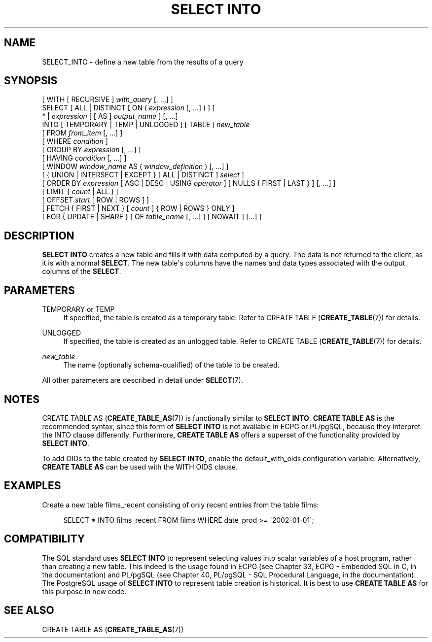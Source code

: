 '\" t
.\"     Title: SELECT INTO
.\"    Author: The PostgreSQL Global Development Group
.\" Generator: DocBook XSL Stylesheets v1.78.1 <http://docbook.sf.net/>
.\"      Date: 2017
.\"    Manual: PostgreSQL 9.5.10 Documentation
.\"    Source: PostgreSQL 9.5.10
.\"  Language: English
.\"
.TH "SELECT INTO" "7" "2017" "PostgreSQL 9.5.10" "PostgreSQL 9.5.10 Documentation"
.\" -----------------------------------------------------------------
.\" * Define some portability stuff
.\" -----------------------------------------------------------------
.\" ~~~~~~~~~~~~~~~~~~~~~~~~~~~~~~~~~~~~~~~~~~~~~~~~~~~~~~~~~~~~~~~~~
.\" http://bugs.debian.org/507673
.\" http://lists.gnu.org/archive/html/groff/2009-02/msg00013.html
.\" ~~~~~~~~~~~~~~~~~~~~~~~~~~~~~~~~~~~~~~~~~~~~~~~~~~~~~~~~~~~~~~~~~
.ie \n(.g .ds Aq \(aq
.el       .ds Aq '
.\" -----------------------------------------------------------------
.\" * set default formatting
.\" -----------------------------------------------------------------
.\" disable hyphenation
.nh
.\" disable justification (adjust text to left margin only)
.ad l
.\" -----------------------------------------------------------------
.\" * MAIN CONTENT STARTS HERE *
.\" -----------------------------------------------------------------
.SH "NAME"
SELECT_INTO \- define a new table from the results of a query
.SH "SYNOPSIS"
.sp
.nf
[ WITH [ RECURSIVE ] \fIwith_query\fR [, \&.\&.\&.] ]
SELECT [ ALL | DISTINCT [ ON ( \fIexpression\fR [, \&.\&.\&.] ) ] ]
    * | \fIexpression\fR [ [ AS ] \fIoutput_name\fR ] [, \&.\&.\&.]
    INTO [ TEMPORARY | TEMP | UNLOGGED ] [ TABLE ] \fInew_table\fR
    [ FROM \fIfrom_item\fR [, \&.\&.\&.] ]
    [ WHERE \fIcondition\fR ]
    [ GROUP BY \fIexpression\fR [, \&.\&.\&.] ]
    [ HAVING \fIcondition\fR [, \&.\&.\&.] ]
    [ WINDOW \fIwindow_name\fR AS ( \fIwindow_definition\fR ) [, \&.\&.\&.] ]
    [ { UNION | INTERSECT | EXCEPT } [ ALL | DISTINCT ] \fIselect\fR ]
    [ ORDER BY \fIexpression\fR [ ASC | DESC | USING \fIoperator\fR ] [ NULLS { FIRST | LAST } ] [, \&.\&.\&.] ]
    [ LIMIT { \fIcount\fR | ALL } ]
    [ OFFSET \fIstart\fR [ ROW | ROWS ] ]
    [ FETCH { FIRST | NEXT } [ \fIcount\fR ] { ROW | ROWS } ONLY ]
    [ FOR { UPDATE | SHARE } [ OF \fItable_name\fR [, \&.\&.\&.] ] [ NOWAIT ] [\&.\&.\&.] ]
.fi
.SH "DESCRIPTION"
.PP
\fBSELECT INTO\fR
creates a new table and fills it with data computed by a query\&. The data is not returned to the client, as it is with a normal
\fBSELECT\fR\&. The new table\*(Aqs columns have the names and data types associated with the output columns of the
\fBSELECT\fR\&.
.SH "PARAMETERS"
.PP
TEMPORARY or TEMP
.RS 4
If specified, the table is created as a temporary table\&. Refer to
CREATE TABLE (\fBCREATE_TABLE\fR(7))
for details\&.
.RE
.PP
UNLOGGED
.RS 4
If specified, the table is created as an unlogged table\&. Refer to
CREATE TABLE (\fBCREATE_TABLE\fR(7))
for details\&.
.RE
.PP
\fInew_table\fR
.RS 4
The name (optionally schema\-qualified) of the table to be created\&.
.RE
.PP
All other parameters are described in detail under
\fBSELECT\fR(7)\&.
.SH "NOTES"
.PP
CREATE TABLE AS (\fBCREATE_TABLE_AS\fR(7))
is functionally similar to
\fBSELECT INTO\fR\&.
\fBCREATE TABLE AS\fR
is the recommended syntax, since this form of
\fBSELECT INTO\fR
is not available in
ECPG
or
PL/pgSQL, because they interpret the
INTO
clause differently\&. Furthermore,
\fBCREATE TABLE AS\fR
offers a superset of the functionality provided by
\fBSELECT INTO\fR\&.
.PP
To add OIDs to the table created by
\fBSELECT INTO\fR, enable the
default_with_oids
configuration variable\&. Alternatively,
\fBCREATE TABLE AS\fR
can be used with the
WITH OIDS
clause\&.
.SH "EXAMPLES"
.PP
Create a new table
films_recent
consisting of only recent entries from the table
films:
.sp
.if n \{\
.RS 4
.\}
.nf
SELECT * INTO films_recent FROM films WHERE date_prod >= \*(Aq2002\-01\-01\*(Aq;
.fi
.if n \{\
.RE
.\}
.SH "COMPATIBILITY"
.PP
The SQL standard uses
\fBSELECT INTO\fR
to represent selecting values into scalar variables of a host program, rather than creating a new table\&. This indeed is the usage found in
ECPG
(see
Chapter 33, ECPG - Embedded SQL in C, in the documentation) and
PL/pgSQL
(see
Chapter 40, PL/pgSQL - SQL Procedural Language, in the documentation)\&. The
PostgreSQL
usage of
\fBSELECT INTO\fR
to represent table creation is historical\&. It is best to use
\fBCREATE TABLE AS\fR
for this purpose in new code\&.
.SH "SEE ALSO"
CREATE TABLE AS (\fBCREATE_TABLE_AS\fR(7))
